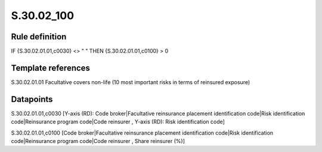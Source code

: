 ===========
S.30.02_100
===========

Rule definition
---------------

IF {S.30.02.01.01,c0030} <> " " THEN  {S.30.02.01.01,c0100} > 0


Template references
-------------------

S.30.02.01.01 Facultative covers non-life (10 most important risks in terms of reinsured exposure)


Datapoints
----------

S.30.02.01.01,c0030 [Y-axis (RD): Code broker|Facultative reinsurance placement identification code|Risk identification code|Reinsurance program code|Code reinsurer , Y-axis (RD): Risk identification code]

S.30.02.01.01,c0100 [Code broker|Facultative reinsurance placement identification code|Risk identification code|Reinsurance program code|Code reinsurer , Share reinsurer (%)]



